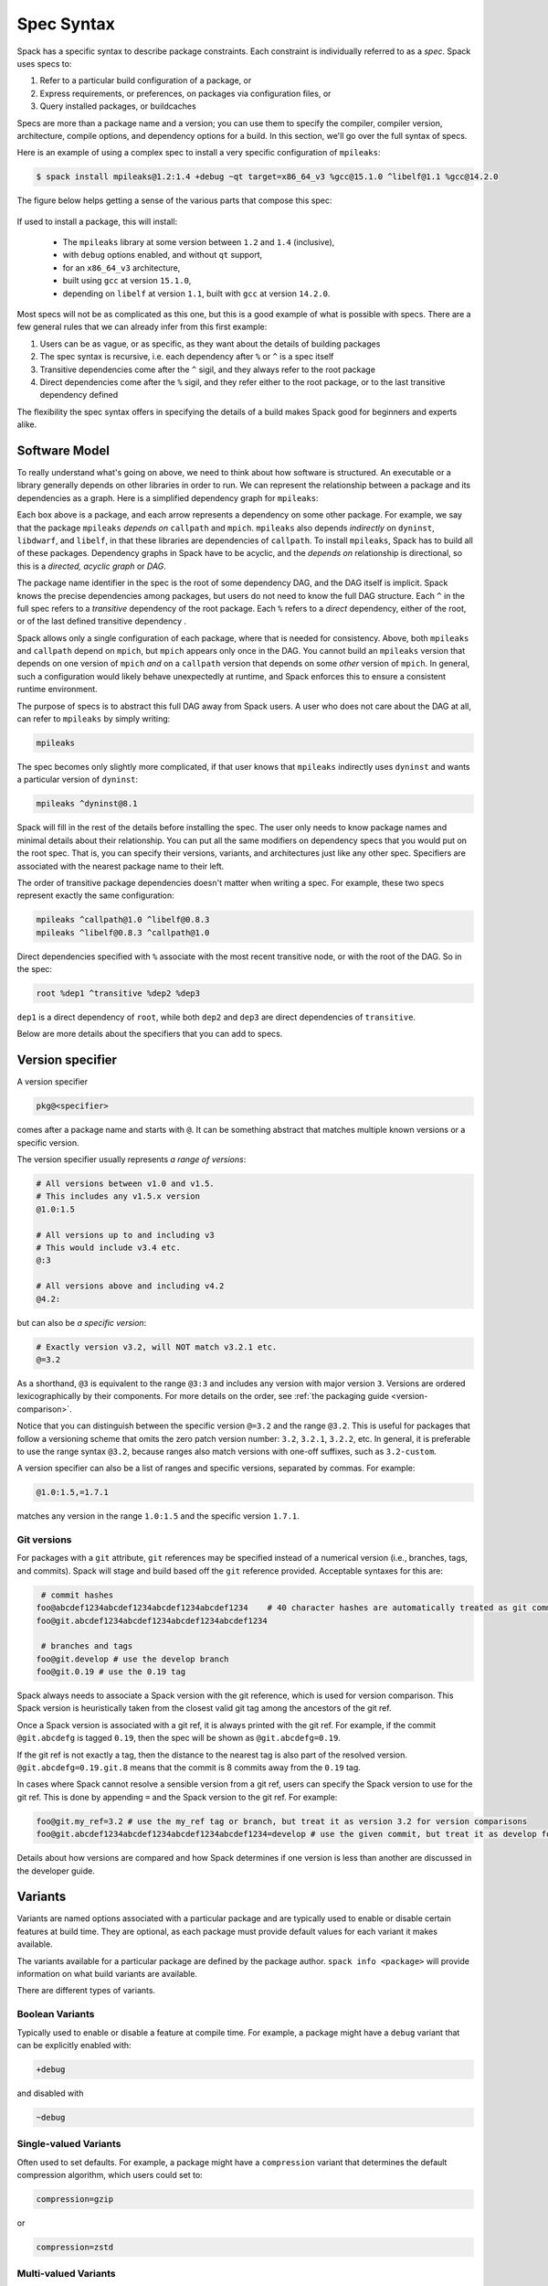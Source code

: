 .. Copyright Spack Project Developers. See COPYRIGHT file for details.

   SPDX-License-Identifier: (Apache-2.0 OR MIT)

.. meta::
   :description lang=en:
      A detailed guide to the Spack spec syntax for describing package constraints, including versions, variants, and dependencies.

.. _sec-specs:

===========
Spec Syntax
===========

Spack has a specific syntax to describe package constraints.
Each constraint is individually referred to as a *spec*. Spack uses specs to:

1. Refer to a particular build configuration of a package, or
2. Express requirements, or preferences, on packages via configuration files, or
3. Query installed packages, or buildcaches

Specs are more than a package name and a version; you can use them to
specify the compiler, compiler version, architecture, compile options,
and dependency options for a build. In this section, we'll go over
the full syntax of specs.

Here is an example of using a complex spec to install a very specific configuration of ``mpileaks``:

.. code-block:: console

   $ spack install mpileaks@1.2:1.4 +debug ~qt target=x86_64_v3 %gcc@15.1.0 ^libelf@1.1 %gcc@14.2.0

The figure below helps getting a sense of the various parts that compose this spec:

.. figure:: images/spec_anatomy.svg

If used to install a package, this will install:

 * The ``mpileaks`` library at some version between ``1.2`` and ``1.4`` (inclusive),
 * with ``debug`` options enabled, and without ``qt`` support,
 * for an ``x86_64_v3`` architecture,
 * built using ``gcc`` at version ``15.1.0``,
 * depending on ``libelf`` at version ``1.1``, built with ``gcc`` at version ``14.2.0``.

Most specs will not be as complicated as this one, but this is a good example of what is possible with specs.
There are a few general rules that we can already infer from this first example:

1. Users can be as vague, or as specific, as they want about the details of building packages
2. The spec syntax is recursive, i.e. each dependency after ``%`` or ``^`` is a spec itself
3. Transitive dependencies come after the ``^`` sigil, and they always refer to the root package
4. Direct dependencies come after the ``%`` sigil, and they refer either to the root package, or to the last transitive dependency defined

The flexibility the spec syntax offers in specifying the details of a build makes Spack good for beginners and experts alike.

.. _software-model:

--------------
Software Model
--------------

To really understand what's going on above, we need to think about how software is structured.
An executable or a library generally depends on other libraries in order to run.
We can represent the relationship between a package and its dependencies as a graph.
Here is a simplified dependency graph for ``mpileaks``:

.. graphviz::

   digraph {
       node[
         fontname=Monaco,
         penwidth=2,
         fontsize=124,
         margin=.4,
         shape=box,
         fillcolor=lightblue,
         style="rounded,filled"
       ]

       mpileaks -> { mpich callpath }
       callpath -> { mpich dyninst }
       dyninst  -> libdwarf -> libelf
       dyninst  -> libelf
   }

Each box above is a package, and each arrow represents a dependency on some other package.
For example, we say that the package ``mpileaks`` *depends on* ``callpath`` and ``mpich``.
``mpileaks`` also depends *indirectly* on ``dyninst``, ``libdwarf``, and ``libelf``, in that these libraries are dependencies of ``callpath``.
To install ``mpileaks``, Spack has to build all of these packages.
Dependency graphs in Spack have to be acyclic, and the *depends on* relationship is directional, so this is a *directed, acyclic graph* or *DAG*.

The package name identifier in the spec is the root of some dependency DAG, and the DAG itself is implicit.
Spack knows the precise dependencies among packages, but users do not need to know the full DAG structure.
Each ``^`` in the full spec refers to a *transitive* dependency of the root package.
Each ``%`` refers to a *direct* dependency, either of the root, or of the last defined transitive dependency .

Spack allows only a single configuration of each package, where that is needed for consistency.
Above, both ``mpileaks`` and ``callpath`` depend on ``mpich``, but ``mpich`` appears only once in the DAG.
You cannot build an ``mpileaks`` version that depends on one version of ``mpich`` *and* on a ``callpath`` version that depends on some *other* version of ``mpich``.
In general, such a configuration would likely behave unexpectedly at runtime, and Spack enforces this to ensure a consistent runtime environment.

The purpose of specs is to abstract this full DAG away from Spack users.
A user who does not care about the DAG at all, can refer to ``mpileaks`` by simply writing:

.. code-block::

   mpileaks

The spec becomes only slightly more complicated, if that user knows that ``mpileaks`` indirectly uses ``dyninst`` and wants a particular version of ``dyninst``:

.. code-block::

   mpileaks ^dyninst@8.1

Spack will fill in the rest of the details before installing the spec.
The user only needs to know package names and minimal details about their relationship.
You can put all the same modifiers on dependency specs that you would put on the root spec.
That is, you can specify their versions, variants, and architectures just like any other spec.
Specifiers are associated with the nearest package name to their left.

The order of transitive package dependencies doesn't matter when writing a spec.
For example, these two specs represent exactly the same configuration:

.. code-block:: none

   mpileaks ^callpath@1.0 ^libelf@0.8.3
   mpileaks ^libelf@0.8.3 ^callpath@1.0

Direct dependencies specified with ``%`` associate with the most recent transitive node, or with the root of the DAG.
So in the spec:

.. code-block::

   root %dep1 ^transitive %dep2 %dep3

``dep1`` is a direct dependency of ``root``, while both ``dep2`` and ``dep3`` are direct dependencies of ``transitive``.

.. admonition:: Windows Spec Syntax Caveats
   :class: note
   :collapsible:

   Windows has a few idiosyncrasies when it comes to the Spack spec syntax and the use of certain shells.
   Spack's spec dependency syntax uses the carat (``^``) character; however, this is an escape string in CMD,
   so it must be escaped with an additional carat (i.e., ``^^``).
   CMD also will attempt to interpret strings with ``=`` characters in them. Any spec including this symbol
   must double-quote the string.

   Note: All of these issues are unique to CMD; they can be avoided by using PowerShell.

   For more context on these caveats, see the related issues: `carat <https://github.com/spack/spack/issues/42833>`_ and `equals <https://github.com/spack/spack/issues/43348>`_.

Below are more details about the specifiers that you can add to specs.

.. _version-specifier:

-----------------
Version specifier
-----------------

A version specifier

.. code-block::

   pkg@<specifier>

comes after a package name and starts with ``@``.
It can be something abstract that matches multiple known versions or a specific version.

The version specifier usually represents *a range of versions*:

.. code-block::

   # All versions between v1.0 and v1.5.
   # This includes any v1.5.x version
   @1.0:1.5

   # All versions up to and including v3
   # This would include v3.4 etc.
   @:3

   # All versions above and including v4.2
   @4.2:

but can also be *a specific version*:

.. code-block:: text

   # Exactly version v3.2, will NOT match v3.2.1 etc.
   @=3.2


As a shorthand, ``@3`` is equivalent to the range ``@3:3`` and includes any version with major version ``3``.
Versions are ordered lexicographically by their components.
For more details on the order, see :ref:`the packaging guide <version-comparison>`.

Notice that you can distinguish between the specific version ``@=3.2`` and the range ``@3.2``.
This is useful for packages that follow a versioning scheme that omits the zero patch version number: ``3.2``, ``3.2.1``, ``3.2.2``, etc.
In general, it is preferable to use the range syntax ``@3.2``, because ranges also match versions with one-off suffixes, such as ``3.2-custom``.

A version specifier can also be a list of ranges and specific versions, separated by commas.
For example:

.. code-block::

   @1.0:1.5,=1.7.1

matches any version in the range ``1.0:1.5`` and the specific version ``1.7.1``.

^^^^^^^^^^^^
Git versions
^^^^^^^^^^^^

For packages with a ``git`` attribute, ``git`` references
may be specified instead of a numerical version (i.e., branches, tags,
and commits). Spack will stage and build based off the ``git``
reference provided. Acceptable syntaxes for this are:

.. code-block:: sh

    # commit hashes
   foo@abcdef1234abcdef1234abcdef1234abcdef1234    # 40 character hashes are automatically treated as git commits
   foo@git.abcdef1234abcdef1234abcdef1234abcdef1234

    # branches and tags
   foo@git.develop # use the develop branch
   foo@git.0.19 # use the 0.19 tag

Spack always needs to associate a Spack version with the git reference,
which is used for version comparison. This Spack version is heuristically
taken from the closest valid git tag among the ancestors of the git ref.

Once a Spack version is associated with a git ref, it is always printed with
the git ref. For example, if the commit ``@git.abcdefg`` is tagged
``0.19``, then the spec will be shown as ``@git.abcdefg=0.19``.

If the git ref is not exactly a tag, then the distance to the nearest tag
is also part of the resolved version. ``@git.abcdefg=0.19.git.8`` means
that the commit is 8 commits away from the ``0.19`` tag.

In cases where Spack cannot resolve a sensible version from a git ref,
users can specify the Spack version to use for the git ref. This is done
by appending ``=`` and the Spack version to the git ref. For example:

.. code-block:: sh

   foo@git.my_ref=3.2 # use the my_ref tag or branch, but treat it as version 3.2 for version comparisons
   foo@git.abcdef1234abcdef1234abcdef1234abcdef1234=develop # use the given commit, but treat it as develop for version comparisons

Details about how versions are compared and how Spack determines if
one version is less than another are discussed in the developer guide.

.. _basic-variants:

--------
Variants
--------

Variants are named options associated with a particular package and are typically used to enable or disable certain features at build time.
They are optional, as each package must provide default values for each variant it makes available.

The variants available for a particular package are defined by the package author.
``spack info <package>`` will provide information on what build variants are available.

There are different types of variants.

^^^^^^^^^^^^^^^^
Boolean Variants
^^^^^^^^^^^^^^^^

Typically used to enable or disable a feature at compile time.
For example, a package might have a ``debug`` variant that can be explicitly enabled with:

.. code-block::

   +debug

and disabled with

.. code-block::

   ~debug

^^^^^^^^^^^^^^^^^^^^^^
Single-valued Variants
^^^^^^^^^^^^^^^^^^^^^^

Often used to set defaults.
For example, a package might have a ``compression`` variant that determines the default compression algorithm, which users could set to:

.. code-block::

   compression=gzip

or

.. code-block::

   compression=zstd

^^^^^^^^^^^^^^^^^^^^^
Multi-valued Variants
^^^^^^^^^^^^^^^^^^^^^

A package might have a ``fabrics`` variant that determines which network fabrics to support.
Users could activate multiple values at the same time. For instance:

.. code-block::

   fabrics=verbs,ofi

enables both InfiniBand verbs and OpenFabrics interfaces.
The values are separated by commas.

The meaning of ``fabrics=verbs,ofi`` is to enable *at least* the specified fabrics, but other fabrics may be enabled as well.
If the intent is to enable *only* the specified fabrics, then the:

.. code-block::

   fabrics:=verbs,ofi

syntax should be used with the ``:=`` operator.

.. admonition:: Alternative ways to deactivate Boolean Variants
   :class: note
   :collapsible:

   In certain shells, the ``~`` character expands to the home directory.
   To avoid these issues, avoid whitespace between the package name and the variant:

   .. code-block:: sh

      mpileaks ~debug   # shell may try to substitute this!
      mpileaks~debug    # use this instead

   Alternatively, you can use the ``-`` character to disable a variant, but be aware that this requires a space between the package name and the variant:

   .. code-block:: sh

      mpileaks-debug     # wrong: refers to a package named "mpileaks-debug"
      mpileaks -debug    # right: refers to a package named mpileaks with debug disabled

   As a last resort, ``debug=False`` can also be used to disable a boolean variant.



^^^^^^^^^^^^^^^^^^^^^^^^^^^^^^^^^^^
Variant propagation to dependencies
^^^^^^^^^^^^^^^^^^^^^^^^^^^^^^^^^^^

Spack allows variants to propagate their value to the package's
dependencies by using ``++``, ``--``, and ``~~`` for boolean variants.
For example, for a ``debug`` variant:

.. code-block:: sh

    mpileaks ++debug   # enabled debug will be propagated to dependencies
    mpileaks +debug    # only mpileaks will have debug enabled

To propagate the value of non-boolean variants Spack uses ``name==value``.
For example, for the ``stackstart`` variant:

.. code-block:: sh

    mpileaks stackstart==4   # variant will be propagated to dependencies
    mpileaks stackstart=4    # only mpileaks will have this variant value

Spack also allows variants to be propagated from a package that does
not have that variant.

^^^^^^^^^^^^^^^^^
Binary Provenance
^^^^^^^^^^^^^^^^^

Spack versions are paired to attributes that determine the source code Spack
will use to build. Checksummed assets are preferred but there are a few
notable exceptions such as git branches and tags i.e ``pkg@develop``.
These versions do not naturally have source provenance because they refer to a range
of commits (branches) or can be changed outside the spack packaging infrastructure
(tags). Without source provenance we cannot have binary provenance.

Spack has a reserved variant to allow users to complete source and binary provenance
for these cases: ``pkg@develop commit=<SHA>``.  The ``commit`` variant must be supplied
using the full 40 character commit SHA. Using a partial commit SHA or assigning
the ``commit`` variant to a version that is not using a branch or tag reference will
lead to an error during concretization.

Spack will attempt to establish binary provenance by looking up commit SHA's for branch
and tag based versions during concretization. There are 3 sources that it uses. In order, they
are

1. Staged source code (already cached source code for the version needing provenance)
2. Source mirrors (compressed archives of the source code)
3. The git url provided in the package definition

If Spack is unable to determine what the commit should be
during concretization a warning will be issued. Users may also specify which commit SHA they
want with the spec since it is simply a variant. In this case, or in the case of develop specs
(see :ref:`develop-specs`), Spack will skip attempts to assign the commit SHA automatically.

.. note::

   Users wanting to track the latest commits from the internet should utilize ``spack clean --stage``
   prior to concretization to clean out old stages that will short-circuit internet queries.
   Disabling source mirrors or ensuring they don't contain branch/tag based versions will also
   be necessary.

   Above all else, the most robust way to ensure binaries have their desired commits is to provide
   the SHAs via user-specs or config i.e. ``commit=<SHA>``.


--------------
Compiler Flags
--------------

Compiler flags are specified using the same syntax as non-boolean variants,
but fulfill a different purpose. While the function of a variant is set by
the package, compiler flags are used by the compiler wrappers to inject
flags into the compile line of the build. Additionally, compiler flags can
be inherited by dependencies by using ``==``.
``spack install libdwarf cppflags=="-g"`` will install both libdwarf and
libelf with the ``-g`` flag injected into their compile line.

Notice that the value of the compiler flags must be quoted if it
contains any spaces. Any of ``cppflags=-O3``, ``cppflags="-O3"``,
``cppflags='-O3'``, and ``cppflags="-O3 -fPIC"`` are acceptable, but
``cppflags=-O3 -fPIC`` is not. Additionally, if the value of the
compiler flags is not the last thing on the line, it must be followed
by a space. The command ``spack install libelf cppflags="-O3"%intel``
will be interpreted as an attempt to set ``cppflags="-O3%intel"``.

The six compiler flags are injected in the same order as implicit make commands
in GNU Autotools. If all flags are set, the order is
``$cppflags $cflags|$cxxflags $ldflags <command> $ldlibs`` for C and C++, and
``$fflags $cppflags $ldflags <command> $ldlibs`` for Fortran.


.. _architecture_specifiers:

-----------------------
Architecture specifiers
-----------------------

Each node in the dependency graph of a spec has an architecture attribute.
This attribute is a triplet of platform, operating system, and processor.
You can specify the elements either separately by using
the reserved keywords ``platform``, ``os``, and ``target``:

.. code-block:: console

   $ spack install libelf platform=linux
   $ spack install libelf os=ubuntu18.04
   $ spack install libelf target=broadwell

Normally, users don't have to bother specifying the architecture if they
are installing software for their current host, as in that case the
values will be detected automatically. If you need fine-grained control
over which packages use which targets (or over *all* packages' default
target), see :ref:`package-preferences`.


.. _support-for-microarchitectures:

^^^^^^^^^^^^^^^^^^^^^^^^^^^^^^^^^^^^^^^
Support for specific microarchitectures
^^^^^^^^^^^^^^^^^^^^^^^^^^^^^^^^^^^^^^^

Spack knows how to detect and optimize for many specific microarchitectures and encodes this information in the ``target`` portion of the architecture specification.
A complete list of the microarchitectures known to Spack can be obtained in the following way:

.. command-output:: spack arch --known-targets

When a spec is installed, Spack matches the compiler being used with the microarchitecture being targeted to inject appropriate optimization flags at compile time.
Giving a command such as the following:

.. code-block:: console

   $ spack install zlib%gcc@14.2.0 target=icelake

will produce compilation lines similar to:

.. code-block:: console

   $ /usr/bin/gcc-14 -march=icelake-client -mtune=icelake-client -c ztest10532.c
   $ /usr/bin/gcc-14 -march=icelake-client -mtune=icelake-client -c -fPIC -O2 ztest10532.
   ...

where the flags ``-march=icelake-client -mtune=icelake-client`` are injected by Spack based on the requested target and compiler.

If Spack knows that the requested compiler can't optimize for the current target
or can't build binaries for that target at all, it will exit with a meaningful error message:

.. code-block:: console

   $ spack install zlib%gcc@5.5.0 target=icelake
   ==> Error: cannot produce optimized binary for micro-architecture "icelake" with gcc@5.5.0 [supported compiler versions are 8:]

Conversely, if an old compiler is selected for a newer microarchitecture, Spack will optimize for the best match it can find instead
of failing:

.. code-block:: console

   $ spack arch
   linux-ubuntu18.04-broadwell

   $ spack spec zlib%gcc@4.8
   Input spec
   --------------------------------
   zlib%gcc@4.8

   Concretized
   --------------------------------
   zlib@1.2.11%gcc@4.8+optimize+pic+shared arch=linux-ubuntu18.04-haswell

   $ spack spec zlib%gcc@9.0.1
   Input spec
   --------------------------------
   zlib%gcc@9.0.1

   Concretized
   --------------------------------
   zlib@1.2.11%gcc@9.0.1+optimize+pic+shared arch=linux-ubuntu18.04-broadwell

In the snippet above, for instance, the microarchitecture was demoted to ``haswell`` when
compiling with ``gcc@4.8`` because support to optimize for ``broadwell`` starts from ``gcc@4.9:``.

Finally, if Spack has no information to match compiler and target, it will
proceed with the installation but avoid injecting any microarchitecture-specific
flags.

.. _sec-virtual-dependencies:

--------------------
Virtual dependencies
--------------------

The dependency graph for ``mpileaks`` we saw above wasn't *quite* accurate.
``mpileaks`` uses MPI, which is an interface that has many different implementations.
Above, we showed ``mpileaks`` and ``callpath`` depending on ``mpich``, which is one *particular* implementation of MPI.
However, we could build either with another implementation, such as ``openmpi`` or ``mvapich``.

Spack represents interfaces like this using *virtual dependencies*.
The real dependency DAG for ``mpileaks`` looks like this:

.. graphviz::

   digraph {
       node[
         fontname=Monaco,
         penwidth=2,
         fontsize=124,
         margin=.4,
         shape=box,
         fillcolor=lightblue,
         style="rounded,filled"
       ]

       mpi [color=red]
       mpileaks -> mpi
       mpileaks -> callpath -> mpi
       callpath -> dyninst
       dyninst  -> libdwarf -> libelf
       dyninst  -> libelf
   }

Notice that ``mpich`` has now been replaced with ``mpi``.
There is no *real* MPI package, but some packages *provide* the MPI interface, and these packages can be substituted in for ``mpi`` when ``mpileaks`` is built.

Spack is unique in that its virtual packages can be versioned, just like regular packages.
A particular version of a package may provide a particular version of a virtual package.
A package can *depend on* a particular version of a virtual package.
For instance, if an application needs MPI-2 functions, it can depend on ``mpi@2:`` to indicate that it needs some implementation that provides MPI-2 functions.

^^^^^^^^^^^^^^^^^^^^^^^^^^^^^
Constraining virtual packages
^^^^^^^^^^^^^^^^^^^^^^^^^^^^^

When installing a package that depends on a virtual package, you can opt to specify the particular provider you want to use, or you can let Spack pick.
For example, if you just type this:

.. code-block:: console

   $ spack install mpileaks

Then Spack will pick a provider for you according to site policies.
If you really want a particular version, say ``mpich``, then you could run this instead:

.. code-block:: console

   $ spack install mpileaks ^mpich

This forces Spack to use some version of ``mpich`` for its implementation.
As always, you can be even more specific and require a particular ``mpich`` version:

.. code-block:: console

   $ spack install mpileaks ^mpich@3

The ``mpileaks`` package in particular only needs MPI-1 commands, so
any MPI implementation will do. If another package depends on
``mpi@2`` and you try to give it an insufficient MPI implementation
(e.g., one that provides only ``mpi@:1``), then Spack will raise an
error. Likewise, if you try to plug in some package that doesn't
provide MPI, Spack will raise an error.

.. _explicit-binding-virtuals:

^^^^^^^^^^^^^^^^^^^^^^^^^^^^^^^^^^^^^^^^
Explicit binding of virtual dependencies
^^^^^^^^^^^^^^^^^^^^^^^^^^^^^^^^^^^^^^^^

There are packages that provide more than just one virtual dependency. When interacting with them, users
might want to utilize just a subset of what they could provide and use other providers for virtuals they
need.

It is possible to be more explicit and tell Spack which dependency should provide which virtual, using a
special syntax:

.. code-block:: console

   $ spack spec strumpack ^mpi=intel-parallel-studio+mkl ^lapack=openblas

Concretizing the spec above produces the following DAG:

.. figure:: images/strumpack_virtuals.svg

where ``intel-parallel-studio`` *could* provide ``mpi``, ``lapack``, and ``blas`` but is used only for the former. The ``lapack``
and ``blas`` dependencies are satisfied by ``openblas``.

^^^^^^^^^^^^^^^^^^^^^^^^
Specifying Specs by Hash
^^^^^^^^^^^^^^^^^^^^^^^^

Complicated specs can become cumbersome to enter on the command line,
especially when many of the qualifications are necessary to distinguish
between similar installs. To avoid this, when referencing an existing spec,
Spack allows you to reference specs by their hash. We previously
discussed the spec hash that Spack computes. In place of a spec in any
command, substitute ``/<hash>`` where ``<hash>`` is any amount from
the beginning of a spec hash.

For example, let's say that you accidentally installed two different
``mvapich2`` installations. If you want to uninstall one of them but don't
know what the difference is, you can run:

.. code-block:: console

   $ spack find --long mvapich2
   ==> 2 installed packages.
   -- linux-centos7-x86_64 / gcc@6.3.0 ----------
   qmt35td mvapich2@2.2%gcc
   er3die3 mvapich2@2.2%gcc


You can then uninstall the latter installation using:

.. code-block:: console

   $ spack uninstall /er3die3


Or, if you want to build with a specific installation as a dependency,
you can use:

.. code-block:: console

   $ spack install trilinos ^/er3die3


If the given spec hash is sufficiently long as to be unique, Spack will
replace the reference with the spec to which it refers. Otherwise, it will
prompt for a more qualified hash.

Note that this will not work to reinstall a dependency uninstalled by ``spack uninstall --force``.

--------------------------
Dependency edge attributes
--------------------------

Some specs require additional information about the relationship between a package and its dependency.
This information lives on the edge between the two, and can be specified by following the dependency sigil with square-brackets.
Edge attributes are always specified as key-value pairs:

.. code-block::

   root ^[<key>=<value>] dep

In the following sections we'll discuss the edge attributes that are currently allowed in the spec syntax.

^^^^^^^^^^^^^^^^^
Virtuals on edges
^^^^^^^^^^^^^^^^^

Packages can provide, or depend on, multiple virtual packages.
Users can select which virtuals to use from which dependency by specifying the ``virtuals`` edge attribute:

.. code-block:: none

   spack install mpich %[virtuals=c,cxx] clang %[virtuals=fortran] gcc

The command above tells Spack to use ``clang`` to provide the ``c`` and ``cxx`` virtuals, and ``gcc`` to provide the ``fortran`` virtual.

The special syntax we have seen in :ref:`explicit-binding-virtuals` is a more compact way to specify the ``virtuals`` edge attribute.
For instance, an equivalent formulation of the command above is:

.. code-block:: none

   spack install mpich %c,cxx=clang %fortran=gcc


^^^^^^^^^^^^^^^^^^^^^^^^
Conditional dependencies
^^^^^^^^^^^^^^^^^^^^^^^^

Conditional dependencies allow dependency constraints to be applied only under certain conditions.
We can express conditional constraint by specifying the ``when`` edge attribute:

.. code-block:: none

   spack install hdf5 ^[when=+mpi] mpich@3.1

This tells Spack that hdf5 should depend on ``mpich@3.1`` if it is configured with MPI support.
